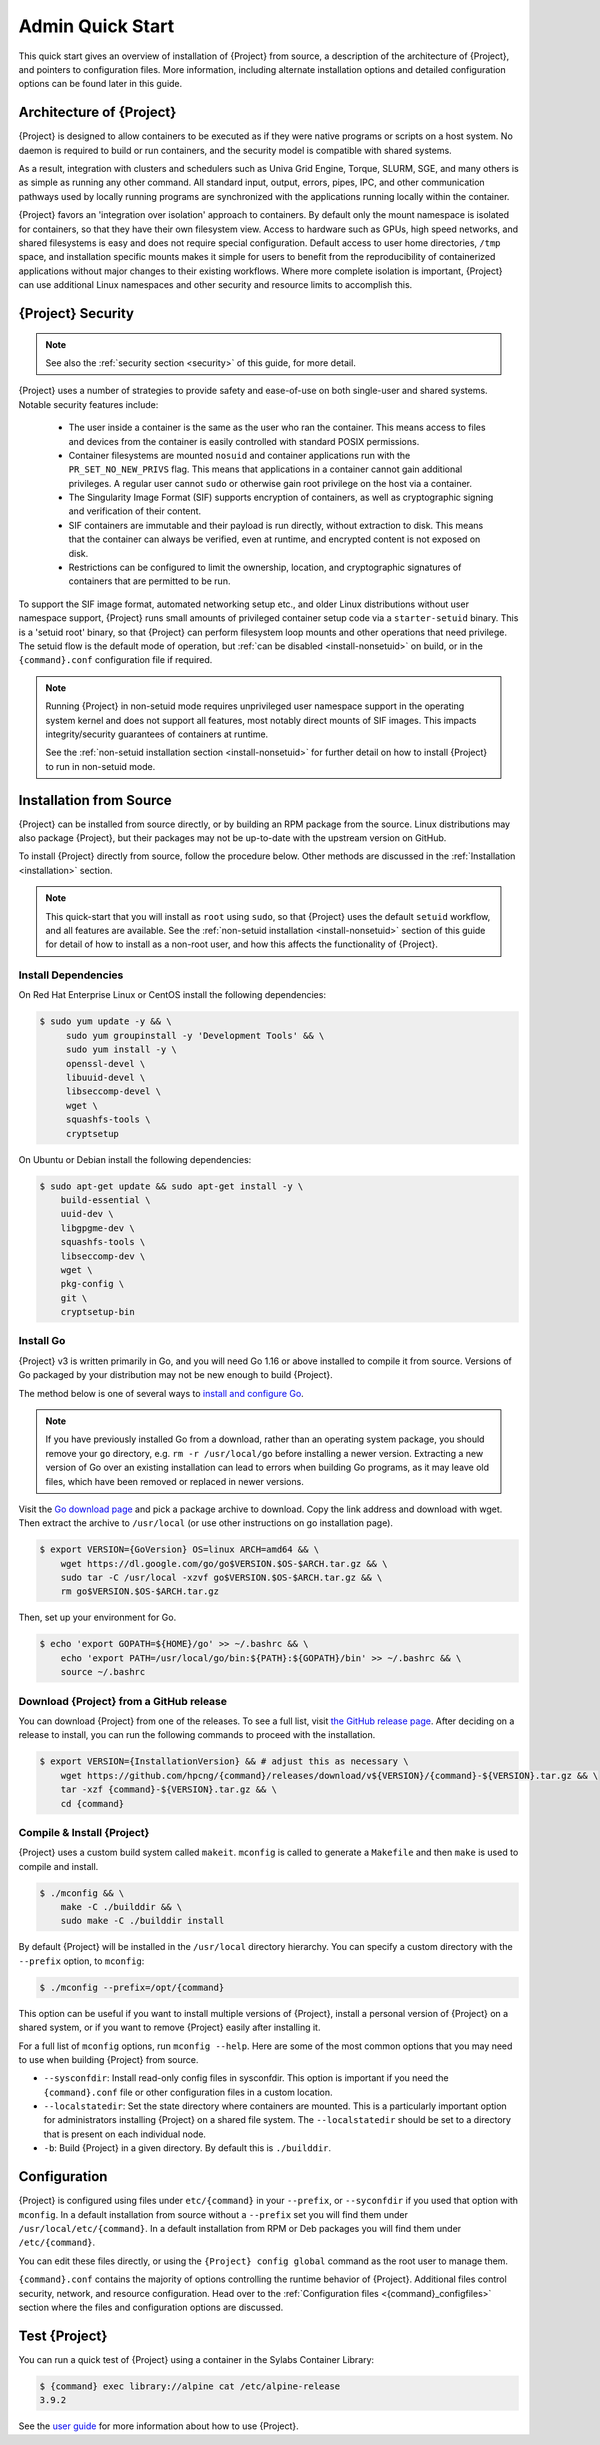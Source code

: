 ###################
 Admin Quick Start
###################

This quick start gives an overview of installation of {Project} from
source, a description of the architecture of {Project}, and pointers
to configuration files. More information, including alternate
installation options and detailed configuration options can be found
later in this guide.

.. _{command}-architecture:

*******************************
 Architecture of {Project}
*******************************

{Project} is designed to allow containers to be executed as if they
were native programs or scripts on a host system. No daemon is required
to build or run containers, and the security model is compatible with
shared systems.

As a result, integration with clusters and schedulers such as Univa Grid
Engine, Torque, SLURM, SGE, and many others is as simple as running any
other command. All standard input, output, errors, pipes, IPC, and other
communication pathways used by locally running programs are synchronized
with the applications running locally within the container.

{Project} favors an 'integration over isolation' approach to
containers. By default only the mount namespace is isolated for
containers, so that they have their own filesystem view. Access to
hardware such as GPUs, high speed networks, and shared filesystems is
easy and does not require special configuration. Default access to
user home directories, ``/tmp`` space, and installation specific
mounts makes it simple for users to benefit from the reproducibility
of containerized applications without major changes to their existing
workflows. Where more complete isolation is important, {Project}
can use additional Linux namespaces and other security and resource
limits to accomplish this.

.. _{command}-security:

************************
 {Project} Security
************************

.. note::

   See also the :ref:`security section <security>` of this guide, for more
   detail.

{Project} uses a number of strategies to provide safety and
ease-of-use on both single-user and shared systems. Notable security
features include:

   -  The user inside a container is the same as the user who ran the
      container. This means access to files and devices from the
      container is easily controlled with standard POSIX permissions.

   -  Container filesystems are mounted ``nosuid`` and container
      applications run with the ``PR_SET_NO_NEW_PRIVS`` flag. This means
      that applications in a container cannot gain additional
      privileges. A regular user cannot ``sudo`` or otherwise gain root
      privilege on the host via a container.

   -  The Singularity Image Format (SIF) supports encryption of
      containers, as well as cryptographic signing and verification of
      their content.

   -  SIF containers are immutable and their payload is run directly,
      without extraction to disk. This means that the container can
      always be verified, even at runtime, and encrypted content is not
      exposed on disk.

   -  Restrictions can be configured to limit the ownership, location,
      and cryptographic signatures of containers that are permitted to
      be run.

To support the SIF image format, automated networking setup etc., and
older Linux distributions without user namespace support, {Project}
runs small amounts of privileged container setup code via a
``starter-setuid`` binary. This is a 'setuid root' binary, so that
{Project} can perform filesystem loop mounts and other operations
that need privilege. The setuid flow is the default mode of operation,
but :ref:`can be disabled <install-nonsetuid>` on build, or in the
``{command}.conf`` configuration file if required.

.. note::

   Running {Project} in non-setuid mode requires unprivileged user
   namespace support in the operating system kernel and does not support
   all features, most notably direct mounts of SIF images. This impacts
   integrity/security guarantees of containers at runtime.

   See the :ref:`non-setuid installation section <install-nonsetuid>`
   for further detail on how to install {Project} to run in
   non-setuid mode.

**************************
 Installation from Source
**************************

{Project} can be installed from source directly, or by building an
RPM package from the source. Linux distributions may also package
{Project}, but their packages may not be up-to-date with the
upstream version on GitHub.

To install {Project} directly from source, follow the procedure
below. Other methods are discussed in the :ref:`Installation
<installation>` section.

.. Note::

   This quick-start that you will install as ``root`` using ``sudo``, so
   that {Project} uses the default ``setuid`` workflow, and all
   features are available. See the :ref:`non-setuid installation
   <install-nonsetuid>` section of this guide for detail of how to
   install as a non-root user, and how this affects the functionality of
   {Project}.

Install Dependencies
====================

On Red Hat Enterprise Linux or CentOS install the following
dependencies:

.. code:: sh

   $ sudo yum update -y && \
        sudo yum groupinstall -y 'Development Tools' && \
        sudo yum install -y \
        openssl-devel \
        libuuid-devel \
        libseccomp-devel \
        wget \
        squashfs-tools \
        cryptsetup

On Ubuntu or Debian install the following dependencies:

.. code:: sh

   $ sudo apt-get update && sudo apt-get install -y \
       build-essential \
       uuid-dev \
       libgpgme-dev \
       squashfs-tools \
       libseccomp-dev \
       wget \
       pkg-config \
       git \
       cryptsetup-bin

Install Go
==========

{Project} v3 is written primarily in Go, and you will need Go 1.16
or above installed to compile it from source. Versions of Go packaged by
your distribution may not be new enough to build {Project}.

The method below is one of several ways to `install and configure Go
<https://golang.org/doc/install>`_.

.. note::

   If you have previously installed Go from a download, rather than an
   operating system package, you should remove your ``go`` directory,
   e.g. ``rm -r /usr/local/go`` before installing a newer version.
   Extracting a new version of Go over an existing installation can lead
   to errors when building Go programs, as it may leave old files, which
   have been removed or replaced in newer versions.

Visit the `Go download page <https://golang.org/dl/>`_ and pick a
package archive to download. Copy the link address and download with
wget. Then extract the archive to ``/usr/local`` (or use other
instructions on go installation page).

.. code::

   $ export VERSION={GoVersion} OS=linux ARCH=amd64 && \
       wget https://dl.google.com/go/go$VERSION.$OS-$ARCH.tar.gz && \
       sudo tar -C /usr/local -xzvf go$VERSION.$OS-$ARCH.tar.gz && \
       rm go$VERSION.$OS-$ARCH.tar.gz

Then, set up your environment for Go.

.. code::

   $ echo 'export GOPATH=${HOME}/go' >> ~/.bashrc && \
       echo 'export PATH=/usr/local/go/bin:${PATH}:${GOPATH}/bin' >> ~/.bashrc && \
       source ~/.bashrc

Download {Project} from a GitHub release
============================================

You can download {Project} from one of the releases. To see a full
list, visit `the GitHub release page
<https://github.com/{orgrepo}/releases>`_.  After deciding on a
release to install, you can run the following commands to proceed with
the installation.

.. code::

    $ export VERSION={InstallationVersion} && # adjust this as necessary \
        wget https://github.com/hpcng/{command}/releases/download/v${VERSION}/{command}-${VERSION}.tar.gz && \
        tar -xzf {command}-${VERSION}.tar.gz && \
        cd {command}

Compile & Install {Project}
===============================

{Project} uses a custom build system called ``makeit``. ``mconfig``
is called to generate a ``Makefile`` and then ``make`` is used to
compile and install.

.. code::

   $ ./mconfig && \
       make -C ./builddir && \
       sudo make -C ./builddir install

By default {Project} will be installed in the ``/usr/local``
directory hierarchy. You can specify a custom directory with the
``--prefix`` option, to ``mconfig``:

.. code::

   $ ./mconfig --prefix=/opt/{command}

This option can be useful if you want to install multiple versions of
{Project}, install a personal version of {Project} on a shared
system, or if you want to remove {Project} easily after installing
it.

For a full list of ``mconfig`` options, run ``mconfig --help``. Here are
some of the most common options that you may need to use when building
{Project} from source.

-  ``--sysconfdir``: Install read-only config files in sysconfdir. This
   option is important if you need the ``{command}.conf`` file or
   other configuration files in a custom location.

-  ``--localstatedir``: Set the state directory where containers are
   mounted. This is a particularly important option for administrators
   installing {Project} on a shared file system. The
   ``--localstatedir`` should be set to a directory that is present on
   each individual node.

-  ``-b``: Build {Project} in a given directory. By default this is
   ``./builddir``.

***************
 Configuration
***************

{Project} is configured using files under ``etc/{command}`` in
your ``--prefix``, or ``--syconfdir`` if you used that option with
``mconfig``. In a default installation from source without a
``--prefix`` set you will find them under
``/usr/local/etc/{command}``. In a default installation from RPM or Deb packages you will find them under ``/etc/{command}``.

You can edit these files directly, or using the ``{Project} config
global`` command as the root user to manage them.

``{command}.conf`` contains the majority of options controlling the
runtime behavior of {Project}. Additional files control security,
network, and resource configuration. Head over to the
:ref:`Configuration files <{command}_configfiles>` section where the
files and configuration options are discussed.

********************
 Test {Project}
********************

You can run a quick test of {Project} using a container in the
Sylabs Container Library:

.. code::

   $ {command} exec library://alpine cat /etc/alpine-release
   3.9.2

See the `user guide
<{userdocs}>`__ for more
information about how to use {Project}.
